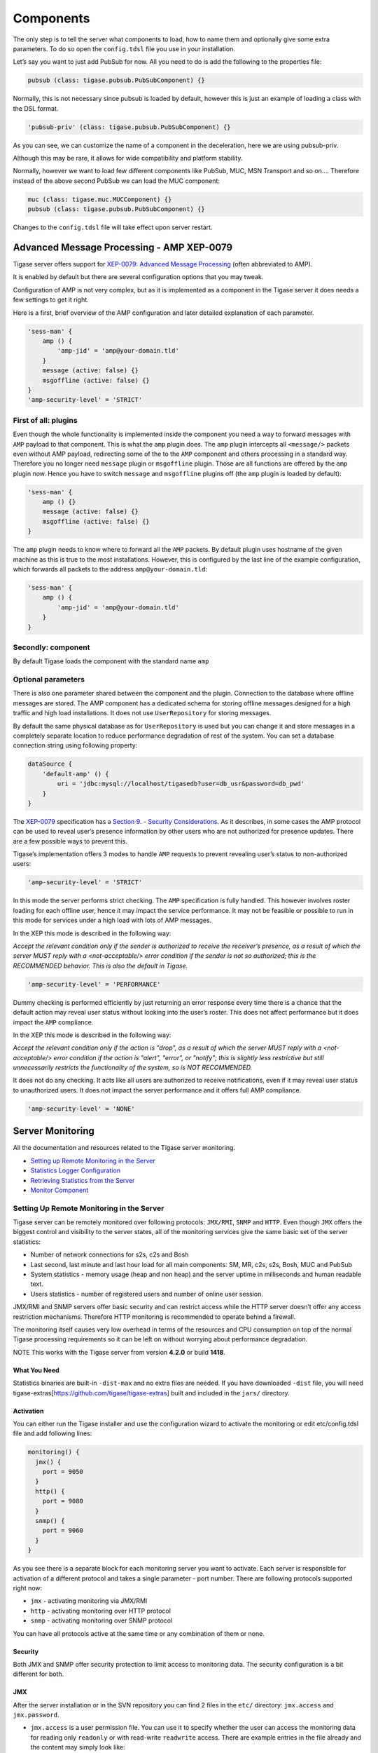Components
================

The only step is to tell the server what components to load, how to name them and optionally give some extra parameters. To do so open the ``config.tdsl`` file you use in your installation.

Let’s say you want to just add PubSub for now. All you need to do is add the following to the properties file:

.. code:: dsl

   pubsub (class: tigase.pubsub.PubSubComponent) {}

Normally, this is not necessary since pubsub is loaded by default, however this is just an example of loading a class with the DSL format.

.. code:: dsl

   'pubsub-priv' (class: tigase.pubsub.PubSubComponent) {}

As you can see, we can customize the name of a component in the deceleration, here we are using pubsub-priv.

Although this may be rare, it allows for wide compatibility and platform stability.

Normally, however we want to load few different components like PubSub, MUC, MSN Transport and so on…​. Therefore instead of the above second PubSub we can load the MUC component:

.. code:: dsl

   muc (class: tigase.muc.MUCComponent) {}
   pubsub (class: tigase.pubsub.PubSubComponent) {}

Changes to the ``config.tdsl`` file will take effect upon server restart.

Advanced Message Processing - AMP XEP-0079
----------------------------------------------

Tigase server offers support for `XEP-0079: Advanced Message Processing <http://xmpp.org/extensions/xep-0079.html>`__ (often abbreviated to AMP).

It is enabled by default but there are several configuration options that you may tweak.

Configuration of AMP is not very complex, but as it is implemented as a component in the Tigase server it does needs a few settings to get it right.

Here is a first, brief overview of the AMP configuration and later detailed explanation of each parameter.

.. code:: dsl

   'sess-man' {
       amp () {
           'amp-jid' = 'amp@your-domain.tld'
       }
       message (active: false) {}
       msgoffline (active: false) {}
   }
   'amp-security-level' = 'STRICT'

First of all: plugins
^^^^^^^^^^^^^^^^^^^^^^^^^^

Even though the whole functionality is implemented inside the component you need a way to forward messages with ``AMP`` payload to that component. This is what the ``amp`` plugin does. The ``amp`` plugin intercepts all ``<message/>`` packets even without AMP payload, redirecting some of the to the ``AMP`` component and others processing in a standard way. Therefore you no longer need ``message`` plugin or ``msgoffline`` plugin. Those are all functions are offered by the ``amp`` plugin now. Hence you have to switch ``message`` and ``msgoffline`` plugins off (the ``amp`` plugin is loaded by default):

.. code:: dsl

   'sess-man' {
       amp () {}
       message (active: false) {}
       msgoffline (active: false) {}
   }

The ``amp`` plugin needs to know where to forward all the ``AMP`` packets. By default plugin uses hostname of the given machine as this is true to the most installations. However, this is configured by the last line of the example configuration, which forwards all packets to the address ``amp@your-domain.tld``:

.. code:: dsl

   'sess-man' {
       amp () {
           'amp-jid' = 'amp@your-domain.tld'
       }
   }

Secondly: component
^^^^^^^^^^^^^^^^^^^^^^^^^^

By default Tigase loads the component with the standard name ``amp``

Optional parameters
^^^^^^^^^^^^^^^^^^^^^^^^^^

There is also one parameter shared between the component and the plugin. Connection to the database where offline messages are stored. The AMP component has a dedicated schema for storing offline messages designed for a high traffic and high load installations. It does not use ``UserRepository`` for storing messages.

By default the same physical database as for ``UserRepository`` is used but you can change it and store messages in a completely separate location to reduce performance degradation of rest of the system. You can set a database connection string using following property:

.. code:: dsl

   dataSource {
       'default-amp' () {
           uri = 'jdbc:mysql://localhost/tigasedb?user=db_usr&password=db_pwd'
       }
   }

The `XEP-0079 <http://xmpp.org/extensions/xep-0079.html>`__ specification has a `Section 9. - Security Considerations <http://xmpp.org/extensions/xep-0079.html#security>`__. As it describes, in some cases the AMP protocol can be used to reveal user’s presence information by other users who are not authorized for presence updates. There are a few possible ways to prevent this.

Tigase’s implementation offers 3 modes to handle ``AMP`` requests to prevent revealing user’s status to non-authorized users:

.. code:: dsl

   'amp-security-level' = 'STRICT'

In this mode the server performs strict checking. The ``AMP`` specification is fully handled. This however involves roster loading for each offline user, hence it may impact the service performance. It may not be feasible or possible to run in this mode for services under a high load with lots of AMP messages.

In the XEP this mode is described in the following way:

*Accept the relevant condition only if the sender is authorized to receive the receiver’s presence, as a result of which the server MUST reply with a <not-acceptable/> error condition if the sender is not so authorized; this is the RECOMMENDED behavior. This is also the default in Tigase.*

.. code:: dsl

   'amp-security-level' = 'PERFORMANCE'

Dummy checking is performed efficiently by just returning an error response every time there is a chance that the default action may reveal user status without looking into the user’s roster. This does not affect performance but it does impact the ``AMP`` compliance.

In the XEP this mode is described in the following way:

*Accept the relevant condition only if the action is "drop", as a result of which the server MUST reply with a <not-acceptable/> error condition if the action is "alert", "error", or "notify"; this is slightly less restrictive but still unnecessarily restricts the functionality of the system, so is NOT RECOMMENDED.*

It does not do any checking. It acts like all users are authorized to receive notifications, even if it may reveal user status to unauthorized users. It does not impact the server performance and it offers full AMP compliance.

.. code:: dsl

   'amp-security-level' = 'NONE'

Server Monitoring
-----------------------

All the documentation and resources related to the Tigase server monitoring.

-  `Setting up Remote Monitoring in the Server <#Setting-Up-Remote-Monitoring-in-the-Server>`__

-  `Statistics Logger Configuration <#Configuration-of-statistics-loggers>`__

-  `Retrieving Statistics from the Server <#Retrieving-statistics-from-the-server>`__

-  `Monitor Component <#Monitor-Component>`__

Setting Up Remote Monitoring in the Server
^^^^^^^^^^^^^^^^^^^^^^^^^^^^^^^^^^^^^^^^^^^^^^^

Tigase server can be remotely monitored over following protocols: ``JMX/RMI``, ``SNMP`` and ``HTTP``. Even though ``JMX`` offers the biggest control and visibility to the server states, all of the monitoring services give the same basic set of the server statistics:

-  Number of network connections for s2s, c2s and Bosh

-  Last second, last minute and last hour load for all main components: SM, MR, c2s, s2s, Bosh, MUC and PubSub

-  System statistics - memory usage (heap and non heap) and the server uptime in milliseconds and human readable text.

-  Users statistics - number of registered users and number of online user session.

JMX/RMI and SNMP servers offer basic security and can restrict access while the HTTP server doesn’t offer any access restriction mechanisms. Therefore HTTP monitoring is recommended to operate behind a firewall.

The monitoring itself causes very low overhead in terms of the resources and CPU consumption on top of the normal Tigase processing requirements so it can be left on without worrying about performance degradation.

NOTE This works with the Tigase server from version **4.2.0** or build **1418**.

What You Need
~~~~~~~~~~~~~~

Statistics binaries are built-in ``-dist-max`` and no extra files are needed. If you have downloaded ``-dist`` file, you will need tigase-extras[https://github.com/tigase/tigase-extras] built and included in the ``jars/`` directory.

Activation
~~~~~~~~~~~~~~

You can either run the Tigase installer and use the configuration wizard to activate the monitoring or edit etc/config.tdsl file and add following lines:

.. code:: dsl

   monitoring() {
     jmx() {
       port = 9050
     }
     http() {
       port = 9080
     }
     snmp() {
       port = 9060
     }
   }

As you see there is a separate block for each monitoring server you want to activate. Each server is responsible for activation of a different protocol and takes a single parameter - port number. There are following protocols supported right now:

-  ``jmx`` - activating monitoring via JMX/RMI

-  ``http`` - activating monitoring over HTTP protocol

-  ``snmp`` - activating monitoring over SNMP protocol

You can have all protocols active at the same time or any combination of them or none.

Security
~~~~~~~~~~~~~~

Both JMX and SNMP offer security protection to limit access to monitoring data. The security configuration is a bit different for both.

JMX
~~~~~~~~~~~~~~

After the server installation or in the SVN repository you can find 2 files in the ``etc/`` directory: ``jmx.access`` and ``jmx.password``.

-  ``jmx.access`` is a user permission file. You can use it to specify whether the user can access the monitoring data for reading only ``readonly`` or with read-write ``readwrite`` access. There are example entries in the file already and the content may simply look like:

   .. code:: bash

      monitor readonly
      admin readwrite

-  ``jmx.password`` is a user password file. You can set user passwords here and the format again is very simple and the same as for jmx.access. There are example entries already provided for you convenience. Content of the file may look like the example below:

   .. code:: bash

      admin admin_pass
      monitor monitor_pass

Using above to files you can control who and how can access the JMX monitoring services.

SNMP

Access to SNMP monitoring is controlled using ACL (access control lists) which can be configured in the file ``snmp.acl`` located in ``etc/`` directory. It contains lots of detailed instructions how to setup ACL and restrict access per user, host and what kind access is allowed. The simplest possible configuration may look like this:

.. code:: bash

   acl = {
     {
       communities = public, private
       access = read-only
       managers = public.host.com, private.host.com
     }
     {
       communities = admin
       access = read-write
       managers = localhost, admin.host.com
     }
   }

You might also need Tigase MIB definition: `TIGASE-MANAGEMENT-MIB.mib <https://github.com/tigase/tigase-server/blob/master/src/main/resources/mib/JVM-MANAGEMENT-MIB.mib>`__ for the server specific statistics. The MIB contains definition for all the server statistics exposed via SNMP.

HTTP

Access the server at example.com:9080 and you will be presented with an Agent View.

Retrieving statistics from the server
^^^^^^^^^^^^^^^^^^^^^^^^^^^^^^^^^^^^^^^^^^^

By default we can retrieve server statistics using XMPP, no additional setup is necessary.

Retrieving statistics using XMPP
~~~~~~~~~~~~~~~~~~~~~~~~~~~~~~~~~~~~~

Accessing statistics over XMPP protocol requires any XMPP client capable of executing `XEP-0050: Ad-Hoc Commands <http://xmpp.org/extensions/xep-0050.html>`__. It’s essential to remember, that only administrator (a user whose JID is configured as administrative) can access the statistics.

Psi XMPP Client
~~~~~~~~~~~~~~~~~~~~~~~~~~~~~~~~~~~~~

For the purpose of this guide `Psi <http://psi-im.org/>`__ client will be used. After successfully configuring and connecting to account with administrative privileges we need to access *Service Discovery*, either from application menu or from context menu of the particular account account:

|roster-discovery|

In the *Service Discovery* window we need to find *Server Statistics* component:

|discovery-stats|

We can either access statistics for all components or select particular component after expanding the tree. To execute ad-hoc command simply double click on the particular node which will open window with statistics:

|server-stats|

In this window, in addition to see the statistics, we can adjust *Stats level* by selecting desired level from the list and confirm by clicking *Finish*.

Retrieving statistics using JMX
~~~~~~~~~~~~~~~~~~~~~~~~~~~~~~~~~~~~~

In order to access statistics over JMX we need to enable support for it in Tigase - `Monitoring Activation <#monitoring_activation>`__. Afterwards we can use a number of tools to get to the statistics, for example the following:

JConsole
~~~~~~~~~~~~~~~~~~~~~~~~~~~~~~~~~~~~~

After opening JConsole we either select local process or provide details of the remote process, including IP, port and credentials from **etc/jmx.**\ \* files:

|jconsole|

Afterwards we navigate to the MBeans tab from where we can access the ``tigase.stats`` MBean. It offers similar options to XMPP - either accessing statistics for all components or only for particular component as well as adjusting level for which we want to obtain statistics:

|jconsole-1|


StatsDumper.groovy
~~~~~~~~~~~~~~~~~~~~~~~~~~~~~~~~~~~~~

In order to collect statistics over period of time following groovy script can be used: `StatsDumper.groovy <files/StatsDumper.groovy>`__. It’s a Simple JMX client that connects to Tigase and periodically saves all statistics to files.

It takes following parameters:

.. code:: bash

   $ groovy StatsDumper.groovy [hostname] [username] [password] [dir] [port] [delay(ms)] [interval(ms)] [loadhistory(bool)]

-  ``hostname`` - address of the instance

-  ``username`` - JMX username

-  ``password`` - JMX username

-  ``dir`` - directory to which save the files with statistics

-  ``port`` - port on which to make the connection

-  ``delay``\ (ms) - initial delay in milliseconds after which statistics should be saved

-  ``interval``\ (ms) - interval between each retrieval/saving of statistics

-  ``loadhistory``\ (bool) - indicates whether or not load statistics history from server (if such is enabled in Tigase)

.. |roster-discovery| image:: ../../asciidoc/admin/images/admin/monitoring_xmpp_1.png
.. |discovery-stats| image:: ../../asciidoc/admin/images/admin/monitoring_xmpp_2.png
.. |server-stats| image:: ../../asciidoc/admin/images/admin/monitoring_xmpp_3.png
.. |jconsole| image:: ../../asciidoc/admin/images/admin/monitoring_jmx_jconsole_1.png
.. |jconsole-1| image:: ../../asciidoc/admin/images/admin/monitoring_jmx_jconsole_2.png

Monitor Component
^^^^^^^^^^^^^^^^^^^^^

Tigase includes an **Monitor Component** to help with monitoring has been implemented. This allows you to set thresholds for certain predefined tasks and you or other JIDs can be sent a message when those thresholds are passed. You can even configure a mailer extension to have an E-mail sent to system administrators to let them know an event has occurred! Lets begin with setup and requirements.

Monitor Component is based on eventbus which in turn is based on a limited `PubSub <http://www.xmpp.org/extensions/xep-0060.html>`__ specification. Events are delivered to subscribers as a normal PubSub notification.

Each component or client may subscribe for specific types of events. Only components on cluster nodes are allowed to publish events.

Setup
~~~~~~~~~~~~~~~~~~~~~~~~~~~~~~~~~~~~~

Monitor Component is enabled by default on v7.1.0 b4001 and later, so no setup needed!

How it Works
~~~~~~~~~~~~~~~~~~~~~~~~~~~~~~~~~~~~~

Events in Eventbus are identified by two elements: name of event and its namespace:

.. code:: xml

   <EventName xmlns="tigase:demo">
     <sample_value>1</sample_value>
   </EventName>

Where event name is ``EventName`` and namespace is ``tigase:demo``.

Listeners may subscribe for a specific event or for all events with specific a namespace. Because in pubsub, only one node name exists, so we have to add a way to convert the event name and namespace to a node name:

::

   nodename = eventname + "|" + namespace

So for example, to subscribe to ``<EventName xmlns="tigase:demo">``, node must be: ``EventName|tigase:demo``. If you wish to subscribe to all events with a specific namespace, use an asterisk (``*``) instead of the event name: ``*|tigase:demo``.

   **Note**

   If client is subscribed to ``*|tigase:demo node``, then events will not be sent from node ``*|tigase:demo``, but from the **real** node (in this case: ``EventName|tigase:demo``).

Available Tasks
~~~~~~~~~~~~~~~~~~~~~~~~~~~~~~~~~~~~~

Monitor Component has several pre-defined tasks that can be monitored and set to trigger. What follows is the list of tasks with the options attributed to each task.

-  | **disk-task** - Used to check disk usage.
   | Available Options

   1. ``enabled`` - Enable or disable task, Boolean value.

   2. ``period`` - Period of running check, Integer value.

   3. ``threshold`` - Percentage of used space on disk, Float value.

-  | **cpu-temp-task** - Used to check CPU temperature.
   | Available Options

   1. ``enabled`` - Enable or disable task, Boolean value.

   2. ``period`` - Period of running check, Integer value.

   3. ``cpuTempThreshold`` - Temperature threshold of CPU in °C.

-  | **load-checker-task** - Used to check system load.
   | Available Options

   1. ``enabled`` - Enable or disable task, Boolean value.

   2. ``period`` - Period of running check, Integer value.

   3. ``averageLoadThreshold`` - Average percent load threshold, Long value.

-  | **memory-checker-task** - Used to check memory usage.
   | Available Options

   1. ``enabled`` - Enable or disable task, Boolean value.

   2. ``period`` - Period of running check, Integer value.

   3. ``maxHeapMemUsagePercentThreshold`` - Alarm when percent of used Heap memory is larger than, Integer value.

   4. ``maxNonHeapMemUsagePercentThreshold`` - Alarm when percent of used Non Heap memory is larger than, Integer value.

-  | **logger-task** - Used to transmit log entries depending on level entered.

   1. ``enabled`` - Enable or disable task, Boolean value.

   2. ``levelThreshold`` - Minimal log level that will be the threshold. Possible values are SEVERE, WARNING, INFO, CONFIG, FINE, FINER, FINEST, and ALL.

-  | **connections-task** - Used to check users disconnections.
   | **NOTE: The event will be generated only if both thresholds (amount and percentage) will be fulfilled.**

   1. ``enabled`` - Enable or disable task, Boolean value.

   2. ``period`` - Period of running check in ms, Integer value.

   3. ``thresholdMinimal`` - Minimal amount of disconnected users required to generate alarm.

   4. ``threshold`` - Minimal percent of disconnected users required to generate alarm.

Configuration
~~~~~~~~~~~~~~~~~~~~~~~~~~~~~~~~~~~~~

Configuration of the monitor can be done one of two ways; either by lines in ``config.tdsl`` file, or by sending XMPP stanzas to the server. You may also send XMPP stanzas VIA HTTP REST. XMPP stanza configurations will override ones in config.tdsl, but they will only last until the server restarts.

config.tdsl

Tasks can be configured in the ``config.tdsl`` file. See `available tasks <#availableTasks>`__ for the tasks that can be setup.

To enable a specific monitor task, use the following line:

.. code:: dsl

   monitor {
       '$TASKNAME' {
           setting = value
       }
   }

Where monitor is the component name for ``MonitorComponent``, and ``$TASKNAME`` is one of the `available task names <#availableTasks>`__.

This format will be the same for other settings for tasks, and it’s best to group settings under one heading. For example:

.. code:: dsl

   monitor {
       'connections-task' {
           enabled = true
           period = 1000
       }
   }

sets the check period to 1000 milliseconds and enables ``connections-task``.

.. Note::

   Once triggers have been activated, they will become dormant. Think of these as one-shot settings.


Subscription Limitations

To define list of JIDs allowed to subscribe for events:

.. code:: dsl

   eventbus {
       affiliations {
           allowedSubscribers = 'francisco@denmark.lit,bernardo@denmark.lit'
       }
   }

If this is not specified, all users can subscribe.

Configuration via XMPP

We can also configure the eventbus monitor component using XMPP stanzas. This allows us to set and change configurations during server runtime. This is done using a series of ``iq`` stanzas send to the monitor component.

We can query each component for its current settings using the following stanza.

.. code:: xml

   <iq type="set" to="monitor@$DOMAIN/disk-task" id="aad0a">
       <command xmlns="http://jabber.org/protocol/commands" node="x-config"/>
   </iq>

The server will return the component current settings which will make things easier if you wish to edit them. In this case, the server has returned the following to us

.. code:: xml

   <iq from="monitor@$DOMAIN/disk-task" type="result" id="aad0a" to="alice@coffeebean.local/Psi+">
       <command xmlns="http://jabber.org/protocol/commands" status="executing" node="x-config"
                sessionid="0dad3436-a029-4082-b0e0-04d838c6c0da">
           <x xmlns="jabber:x:data" type="">
               <title>Task Configuration</title>
               <instructions/>
               <field type="boolean" label="Enabled" var="x-task#enabled">
                   <value>0</value>
               </field>
               <field type="text-single" label="Period [ms]" var="x-task#period">
                   <value>60000</value>
               </field>
               <field type="text-single" label="Disk usage ratio threshold" var="threshold">
                   <value>0.8</value>
               </field>
           </x>
       </command>
   </iq>

This tells us that the disk-task setting is not active, has a period of 60000ms, and will trigger when disk usage is over 80%.

To send new settings to the monitor component, we can send a similar stanza back to the monitor component.

.. code:: xml

   <iq type="set" to="monitor@$DOMAIN/disk-task" id="aad1a">
       <command xmlns="http://jabber.org/protocol/commands" node="x-config"
                sessionid="0dad3436-a029-4082-b0e0-04d838c6c0da">
           <x xmlns="jabber:x:data" type="submit">
               <field type="boolean" var="x-task#enabled">
                   <value>0</value>
               </field>
               <field type="text-single" var="x-task#period">
                   <value>60000</value>
               </field>
               <field type="text-single" var="threshold">
                   <value>0.8</value>
               </field>
           </x>
       </command>
   </iq>

To which a successful update will give you an XMPP success stanza to let you know everything is set correctly.

Alternatively, you can update specific settings by editing a single field without adding anything else. For example, if we just wanted to turn the disk-task on we could send the following stanza:

.. code:: xml

   <iq type="set" to="monitor@$HOSTNAME/disk-task" id="ab53a">
       <command xmlns="http://jabber.org/protocol/commands" node="x-config">
           <x xmlns="jabber:x:data" type="submit">
               <field type="boolean" var="x-task#enabled">
                   <value>1</value>
               </field>
           </x>
       </command>
   </iq>

To set any other values, do not forget that certain parts may need to be changed, specifically the ``<field type="boolean" var=x-task#enabled">`` fields:

-  | Your field type will be defined by the type of variable specified in the `Available Tasks <#availableTasks>`__ section.

-  ``var=x task#`` will be followed by the property value taken directly from the `Available Tasks <#availableTasks>`__ section.

Getting the Message
''''''''''''''''''''

Without a place to send messages to, monitor will just trigger and shut down. There are two different methods that monitor can deliver alarm messages and relevant data; XMPP messages and using the mailer extension.

XMPP notification

| In order to retrieve notifications, a subscription to the ``eventbus@<VHost>`` user must be made. Keep in mind that subscriptions are not persistent across server restarts, or triggers.
| The monitor schema is very similar to most XMPP subscription requests but with a few tweaks to differentiate it if you wanted to subscribe to a certain task or all of them. Each task is considered a node, and each node has the following pattern: ``eventName|eventXMLNS``. Since each monitoring task has the ``tigase:monitor:event`` event XMLNS, we just need to pick the event name from the list of tasks. So like the above example, our event node for the disk task will be ``disk-task|tigase:monitor:event``. Applied to an XMPP stanza, it will look something like this:

.. code:: xml

   <iq type='set'
       to='eventbus@<VHost>'
       id='sub1'>
     <pubsub xmlns='http://jabber.org/protocol/pubsub'>
       <subscribe node='disk-taskEvent|tigase:monitor:event' jid='$USER_JID'/>
     </pubsub>
   </iq>

Don’t forget to replace ``$USER_JID`` with the bare JID of the user you want to receive those messages. You can even have them sent to a MUC or any component with a JID.

Available events are as follows:

-  DiskUsageMonitorEvent for ``disk-task``

-  LoggerMonitorEvent for ``logger-task``

-  HeapMemoryMonitorEvent for ``memory-checker-task``

-  LoadAverageMonitorEvent for ``load-checker-task``

-  CPUTempMonitorEvent for ``cpu-temp-task``

-  UsersDisconnected for ``connections-task``

Alternatively, you can also subscribe to all events within the eventbus by using a wildcard \* in place of the event XMLNS like this example:

.. code:: xml

   <iq type='set'
       to='eventbus@<VHost>'
       id='sub1'>
     <pubsub xmlns='http://jabber.org/protocol/pubsub'>
       <subscribe node='*|tigase:monitor:event' jid='$USER_JID'/>
     </pubsub>
   </iq>

Sample notification from Monitor

.. code:: xml

   <message from='eventbus.shakespeare.lit' to='francisco@denmark.lit' id='foo'>
     <event xmlns='http://jabber.org/protocol/pubsub#event'>
       <items node='EventName|tigase:demo'>
         <item>
           <EventName xmlns="tigase:demo" eventSource="samplecomponent.shakespeare.lit'" eventTimestamp="1444216850">
             <sample_value>1</sample_value>
           </EventName>
         </item>
       </items>
     </event>
   </message>

Mailer Extension
'''''''''''''''''

*Tigase Server Monitor Mailer Extension* (TSMME) can send messages from the monitor component to a specified E-mail address so system administrators who are not logged into the XMPP server.

For v7.1.0 versions and later, TSMME is already included in your distribution package and no extra installation is needed.

Configuration

Tigase Mailer Extension may be configured via the ``config.tdsl`` file in the following manner:

.. code:: dsl

   monitor {
       'mailer-from-address' = 'sender@<VHost>'
       'mailer-smtp-host' = 'mail.tigase.org'
       'mailer-smtp-password' = '********'
       'mailer-smtp-port' = '587'
       'mailer-smtp-username' = 'sender'
       'mailer-to-addresses' = 'receiver@<VHost>,admin@<VHost>'
   }

Here is an explanation of those variables.

-  ``mailer-smtp-host`` - SMTP Server hostname.

-  ``mailer-smtp-port`` - SMTP Server port.

-  ``mailer-smtp-usernam`` - name of sender account.

-  ``mailer-smtp-password`` - password of sender account.

-  ``mailer-from-address`` - sender email address. It will be set in field from in email.

-  ``mailer-to-addresses`` - comma separated notification receivers email addresses.

It is recommended to create a specific e-mail address in your mail server for this purpose only, as the account settings are stored in plaintext without encryption.

Configuration of statistics loggers
^^^^^^^^^^^^^^^^^^^^^^^^^^^^^^^^^^^^^^^^^

It is possible to enable and configure automatic storage of statistics information. To do that you need to configure any of following statistics loggers as a ``StatisticsCollector`` component sub-beans:

``tigase.stats.CounterDataArchivizer``
   every execution put current basic server metrics (CPU usage, memory usage, number of user connections, uptime) into database (overwrites previous entry).

``tigase.stats.CounterDataLogger``
   every execution insert new row with new set of number of server statistics (CPU usage, memory usage, number of user connections per connector, number of processed packets of different types, uptime, etc) into the database.

``tigase.stats.CounterDataFileLogger``
   every execution store all server statistics into separate file.

As an example to configure ``tigase.stats.CounterDataFileLogger`` to archive statistics data with level ``FINE`` every 60 seconds to file prefixed with ``stat`` and located in ``logs/server_statistics`` following entry is needed:

.. code:: dsl

   stats() {
       'stats-file-logger' (class: tigase.stats.CounterDataFileLogger) {
           'stats-directory' = 'logs/server_statistics'
           'stats-filename' = 'stat'
           'stats-unixtime' = false
           'stats-datetime' = true
           'stats-datetime-format' = 'HH:mm:ss'
           'stats-level' = 'FINEST'
       }
   }

Server to Server Protocol Settings
------------------------------------

Tigase server-to-server communication component facilitates communication with other XMPP servers (federation) and allows you to tweak it’s configuration to get a better performance in your installation.

S2S (or server to server) protocol is enabled by default with optimal settings chosen. There are however, a set of configuration parameters you can adjust the server behavior to achieve optimal performance on your installation.

This documents describes following elements of the Tigase server configuration:

1. Number of concurrent connections to external servers

2. The connection throughput parameters

3. Maximum waiting time for packets addressed to external servers and the connection inactivity time

4. Custom plugins selecting connection to the remote server

Number of Concurrent Connections
^^^^^^^^^^^^^^^^^^^^^^^^^^^^^^^^^^^^^^

Normally only one connection to the remote server is required to send XMPP stanza to that server. In some cases however, under a high load, you can get much better throughput and performance if you open multiple connections to the remote server.

This is especially true when the remote server works in a cluster mode. Ideally you want to open a connection to each of the cluster nodes on the remote server. This way you can spread the traffic evenly among cluster nodes and improve the performance for s2s connections.

Tigase server offers 2 different parameters to tweak the number of concurrent, s2s connections:

-  ``max-out-total-conns`` - this property specifies the maximum outgoing connections the Tigase server opens to any remote XMPP server. This is a **per domain** limit, which means that this limit applies to each of the remote domains Tigase connects to. If it is set to ``4`` then Tigase opens a maximum of 4 connections to ``jabber.org`` plus maximum 4 connections to ``muc.jabber.org`` even if this is the same physical server behind the same IP address.

   To adjust the limit you have to add following to the ``config.tdsl`` file:

   .. code:: dsl

      s2s {
          'max-out-total-conns' = 2
      }

-  ``max-out-per-ip-conns`` - this property specifies the maximum outgoing connections Tigase server opens to any remote XMPP server to its single IP address. This too, is **per domain** limit, which means that this limit applies to each of the remote domains Tigase connects to. If it is set to ``1``, and the above limit is set to ``4``, and the remote server is visible behind 1 IP address, then Tigase opens a maximum of 1 connection to ``jabber.org`` plus a maximum of 1 connection to ``muc.jabber.org`` and other subdomains.

   To adjust the limit you have to add following line to the ``config.tdsl`` file:

   .. code:: dsl

      s2s {
          'max-out-per-ip-conns' = 2
      }


Connection Throughput
^^^^^^^^^^^^^^^^^^^^^^^^^^^^

Of course everybody wants his server to run with maximum throughput. This comes with a cost on resources, usually increased memory usage. This is especially important if you have large number of s2s connections on your installations. High throughput means lots of memory for network buffers for every single s2s connection. You may soon run out of all available memory.

There is one configuration property which allows you to adjust the network buffers for s2s connections to lower your memory usage or increase data throughput for s2s communication.

More details about are available in the `net-buff-high-throughput <#netBuffHighThroughput>`__ or `net-buff-Standard <#netBuffStandard>`__ property descriptions.

Maximum Packet Waiting Time and Connection Inactivity Time
^^^^^^^^^^^^^^^^^^^^^^^^^^^^^^^^^^^^^^^^^^^^^^^^^^^^^^^^^^^^^^^^^^^^^^^^^^^^^^^^^^^^

There are 2 timeouts you can set for the component controlling s2s communication.

-  ``max-packet-waiting-time`` - this sets the maximum time for the packets waiting for sending to some remote server. Sometimes, due to networking problems or DNS problems it might be impossible to send message to remote server right away. Establishing a new connection may take time or there might be communication problems between servers or perhaps the remote server is restarted. Tigase will try a few times to connect to the remote server before giving up. This parameter specifies how long the packet is waiting for sending before it is returned to the sender with an error. The timeout is specified in seconds:

   .. code:: dsl

      s2s {
          'max-packet-waiting-time' = 420L
      }

-  ``max-inactivity-time`` - this parameters specifies the maximum s2s connection inactivity time before it is closed. If a connection is not in use for a long time, it doesn’t make sense to keep it open and tie resources up. Tigase closes s2s connection after specified period of time and reconnects when it is necessary. The timeout is specified in seconds:

   .. code:: dsl

      s2s {
          'max-inactivity-time' = 900L
      }

Custom Plugin: Selecting s2s Connection
^^^^^^^^^^^^^^^^^^^^^^^^^^^^^^^^^^^^^^^^^^^^^^^^^^^^^^^^

Sometimes for very large installations you may want to set larger number of s2s connections to remote servers, especially if they work in cluster of several nodes. In such a case you can also have a control over XMPP packets distribution among s2s connections to a single remote server.

This piece of code is pluggable and you can write your own connection selector. It is enough to implement ``S2SConnectionSelector`` interface and set your class name in the configuration using following parameter in ``config.tdsl`` file:

.. code:: dsl

   s2s {
       's2s-conn-selector' = 'YourSelectorImplementation'
   }

The default selector picks connections randomly.

skip-tls-hostnames
^^^^^^^^^^^^^^^^^^^^^^^^^^^^

The ``s2s-skip-tls-hostnames`` property disables TLS handshaking for s2s connections to selected remote domains. Unfortunately some servers (certain versions of Openfire - [`1 <http://community.igniterealtime.org/thread/36206>`__] or [`2 <http://community.igniterealtime.org/thread/30578>`__]) have problems with TLS handshaking over s2s which prevents establishing a usable connection. This completely blocks any communication to these servers. As a workaround you can disable TLS for these domains to get communication back. Enabling this can be done on any vhost, but must be configured under the s2s component.

.. code:: dsl

   s2s {
       'skip-tls-hostnames' = [ 'domain1', 'domain2' ]
   }

ejabberd-bug-workaround
^^^^^^^^^^^^^^^^^^^^^^^^^^^^

This property activates a workaround for a bug in EJabberd in it’s s2s implementation. EJabberd does not send dialback in stream features after TLS handshaking even if the dialback is expected/needed. This results in unusable connection as EJabberd does not accept any packets on this connection either. The workaround is enabled by default right now until the EJabberd version without the bug is popular enough. A disadvantage of the workaround is that dialback is always performed even if the SSL certificate is fully trusted and in theory this dialback could be avoided. By default, this is not enabled.

.. code:: dsl

   s2s {
       dialback () {
           'ejabbered-bug-workaround' = true
           }
   }

This replaces the old ``--s2s-ejabberd-bug-workaround-active`` property.

Tigase Load Balancing
----------------------------

Tigase includes load balancing functionality allowing users to be redirected to the most suitable cluster node. Functionality relies on a see-other-host XMPP stream error message. The basic principle behind the mechanism is that user will get redirect if the host returned by the implementation differ from the host to which user currently tries to connect. It is required that the user JID to be known for the redirection to work correctly.

Available Implementations
^^^^^^^^^^^^^^^^^^^^^^^^^^^^^^

Tigase implementation is, as usual, extensible and allows for different, pluggable redirection strategies that implement the ``SeeOtherHostIfc`` interface.

Currently there are three strategies available:

-  ``SeeOtherHost`` - most basic implementation returning either single host configured in ``config.tdsl`` file or name of the current host;

-  ``SeeOtherHostHashed`` (default) - default implementation for cluster environment of SeeOtherHostIfc returning redirect host based on the hash value of the user’s JID; list of the available nodes from which a selection would be made is by default composed and reflects all connected nodes, alternatively hosts list can be configured in the config.tdsl;

-  ``SeeOtherHostDB`` - extended implementation of SeeOtherHost using redirect information from database in the form of pairs ``user_id`` and ``node_id`` to which given user should be redirected.

-  ``SeeOtherHostDualIP`` - matches internal Tigase cluster nodes against the lookup table to provide relevant redirection hostname/IP (by default internal Tigase tig_cluster_nodes table will be used)

Configuration Options
^^^^^^^^^^^^^^^^^^^^^^^^^^^^^^

The most basic configuration is related to the choice of actual redirection implementation by declaring class for each connector:

.. code:: dsl

   bosh {
       seeOtherHost (class: <value>) {}
   }
   c2s {
       seeOtherHost (class: <value>) {}
   }
   ws2s {
       seeOtherHost (class: <value>) {}
   }

Possible values are:

-  ``tigase.server.xmppclient.SeeOtherHost``

-  ``tigase.server.xmppclient.SeeOtherHostHashed``

-  ``tigase.server.xmppclient.SeeOtherHostDB``

-  ``tigase.server.xmppclient.SeeOtherHostDualIP``

-  ``none`` - disables redirection

All options are configured on a per-connection-manager basis, thus all options need to be prefixed with the corresponding connection manager ID, i.e. c2s, bosh or ws; we will use c2s in the examples:

.. code:: dsl

   c2s {
       'cm-see-other-host' {
           'default-host' = 'host1;host2;host3'
           'phases' = [ 'OPEN', 'LOGIN' ]
       }
   }

-  ``'default-host' = 'host1;host2;host3'`` - a semicolon separated list of hosts to be used for redirection.

-  ``'phases' = []`` - an array of phases in which redirection should be active, currently possible values are:

   -  ``OPEN`` which enables redirection during opening of the XMPP stream;

   -  ``LOGIN`` which enables redirection upon authenticating user session;

By default redirection is currently enabled only in the ``OPEN`` phase.

SeeOtherHostDB
~~~~~~~~~~~~~~~~~~~

For ``SeeOtherHostDB`` implementation there are additional options:

.. code:: dsl

   c2s {
       'cm-see-other-host' {
           'db-url' = 'jdbc:mysqk://localhost/username?,password?'
           'get-all-query-timeout' = '10'
       }
   }

-  ``db-url`` - a JDBC connection URI which should be used to query redirect information; if not configured the default ``dataSource`` will be used;

-  ``get-host-query`` - a SQL query which should return redirection hostname;

-  ``get-all-data-query`` - a SQL helper query which should return all redirection data from database;

-  ``get-all-query-timeout`` - allows to set timeout for executed queries.

SeeOtherHostDualIP
~~~~~~~~~~~~~~~~~~~

This mechanisms matches internal Tigase cluster nodes against the lookup table to provide matching and relevant redirection hostname/IP. By default internal Tigase ``tig_cluster_nodes`` table is used (and appropriate repository implementation will be used).

To enable this redirection mechanism following configuration / class should be used. Note that for global use, all connection managers must have the same class defined. You can define each connection manager individually.

.. code:: dsl

   bosh {
       seeOtherHost (class: tigase.server.xmppclient.SeeOtherHostDualIP) {}
   }
   c2s {
       seeOtherHost (class: tigase.server.xmppclient.SeeOtherHostDualIP) {}
   }
   ws2s {
       seeOtherHost (class: tigase.server.xmppclient.SeeOtherHostDualIP) {}
   }

It offers following configuration options:

-  ``data-source`` - configuration of the source of redirection information - by default internal Tigase ``tig_cluster_nodes`` table will be used (and appropriate repository implementation will be used); alternatively it’s possible to use ``eventbus`` source;

-  ``db-url`` - a JDBC connection URI which should be used to query redirect information; if not configured ``user-db-uri`` will be used;

-  ``get-all-data-query`` - a SQL helper query which should return all redirection data from database;

-  ``get-all-query-timeout`` - allows to set timeout for executed queries;

-  ``fallback-redirection-host`` - if there is no redirection information present (i.e. secondary hostname is not configured for the particular node) redirection won’t be generated; with this it’s possible to configure fallback redirection address.

All options are configured or on per-component basis:

.. code:: dsl

   <connector> {
       'cm-see-other-host' {
           'data-source' = '<class implementing tigase.server.xmppclient.SeeOtherHostDualIP.DualIPRepository>'
           'db-url' = 'jdbc:<database>://<uri>'
           'fallback-redirection-host' = '<hostname>'
           'get-all-data-query' = 'select * from tig_cluster_nodes'
           'get-all-query-timeout' = 10
       }
   }

EventBus as a source of information

It’s possible to utilize EventBus and internal Tigase events as a source of redirection data. In order to do that ``eventbus-repository-notifications`` needs to be enabled in ClusterConnectionManager:

.. code:: dsl

   'cl-comp' {
       'eventbus-repository-notifications' = true
   }


Auxiliary setup options
^^^^^^^^^^^^^^^^^^^^^^^^^^^^

Enforcing redirection
~~~~~~~~~~~~~~~~~~~~~~

It’s possible to enforce redirection of connections on the particular port of connection manager with ``force-redirect-to`` set to Integer with the following general setting option:

.. code:: dsl

   <connection_manager> {
       connections {
           <listening_port> {
               'force-redirect-to' = <destination_port>
           }
       }
   }

for example, enable additional port ``5322`` for ``c2s`` connection manager and enforce all connections to be redirected to port ``5222`` (it will utilize hostname retrieved from ``SeeOtherHost`` implementation and will be only used when such value is returned):

.. code:: dsl

   c2s {
       connections {
           ports = [ 5222, 5322 ]
           5322 {
               'force-redirect-to' = 5222
               socket = 'plain'
               type = 'accept'
           }
       }
   }


Configuring hostnames
~~~~~~~~~~~~~~~~~~~~~~~~~~~~~~~~~~~~~~

To fully utilize ``SeeOtherHostDualIP`` setup in automated fashion it’s now possible to provide both primary (*internal*) and secondary (*external*) hostname/IP (they need to be correct, ``InetAddress.getByName( property );`` will be used to verify correctness). It can be done via JVM properties ``tigase-primary-address`` and ``tigase-secondary-address``. You can also utilize different implementation of DNS resolver by providing class implementing ``tigase.util.DNSResolverIfc`` interface as value to ``resolver-class`` property. Those properties can be set via ``etc/tigase.conf`` (uncommenting following lines, or manually exposing in environment):

.. code:: bash

   DNS_RESOLVER=" -Dresolver-class=tigase.util.DNSResolverDefault "

   INTERNAL_IP=" -Dtigase-primary-address=hostname.local "
   EXTERNAL_IP=" -Dtigase-secondary-address=hostname "

or in the ``etc/config.tdsl`` (they will be converted to JVM properties):

.. code:: dsl

   'dns-resolver' {
       'tigase-resolver-class' = 'tigase.util.DNSResolverDefault'
       'tigase-primary-address' = 'hostname.local'
       'tigase-secondary-address' = 'hostname'
   }

External Component Configuration
-------------------------------------

Tigase can connect to external components, this guide will show you how this can be accomplished.

Configuration follows the same standards as all other components. It is also much more powerful as a single Tigase instance can control many TCP/IP ports and many external components on each port and even allows for multiple connections for the same component. It supports both XEP-0114 and XEP-0225 with protocol auto-detection mechanisms. Protocols are pluggable so more protocols can be supported or custom extensions to existing protocols can be added.

The implementation also supports a scripting API and new domains with passwords can be added at run-time using ad-hoc commands. New scripts can be loaded to even further control all connected external components.

Pages in this guide describe in details all the administration aspects of setting up and managing external components.

-  `External Component Configuration <#External-Component-Configuration>`__

-  `Tigase as an External Component <#Tigase-as-an-External-Component>`__

-  `Load Balancing External Components in Cluster Mode <#Load-Balancing-External-Components-in-Cluster-Mode>`__

External Component Configuration
^^^^^^^^^^^^^^^^^^^^^^^^^^^^^^^^^^^^^^

As for all Tigase components you can load and configure external components via the ``config.tdsl`` file described in details in the `DSL configuration <#dslConfig>`__ section. This document describes how to enable the component and set the initial configuration to accept or initiate connections for an external component.

First thing to do is to specify the component class and the component name which must be unique within the Tigase installation. The most commonly name used is ``ext`` and the class is ``tigase.server.ext.ComponentProtocol`` (class doesn’t have to be specified when using default name).

The following line in the ``config.tdsl`` will load the component during the server startup time:

.. code:: dsl

   ext (class: tigase.server.ext.ComponentProtocol) {}

While this would load the component, without any additional configurations provided, the component would be practically useless. It is necessary to configure the virtual host domains of the external component during run-time via ad-hoc commands to make use of this component.

You may additionally configure the ```bind-ext-hostnames`` <#bindExtHostnames>`__ property.

To configure external component connections using Admin UI you need to open Admin UI web page (if you are logged in the same computer on which Tigase XMPP Server is running by default it should be available at http://localhost:8080/admin/). Then you should click on ``Configuration`` on the left side of the Admin UI web page and then select ``Add new item`` on ``ext`` component or by execution corresponding ad-hoc command on ``ext`` component using ad-hoc capable XMPP client, ie. `Psi <http://psi-im.org>`__.

|adminui ext add item button|

You will be presented with a form which you should fill to configure external component connection details:

|adminui ext add item form|

-  *Domain name* - external component domain name (``muc.devel.tigase.org``)

-  *Domain password* - password for authentication of the external component connection (``muc-pass``)

-  *Connection type* - ``accept`` to make component wait for connection or ``connect`` force component to connect to the server (``connect``)

-  *Port number* - port on which component should wait for connection or on which it try to connect (``5270``)

-  *Remote host* - host to connect to (``devel.tigase.org``) *(may be left blank if component will only accept connections)*

-  *Protocol* - id of protocol used for establishing connection

   -  if connection type is ``connect``:

      -  ``XEP-0114: Jabber Component Protocol (accept)`` - for `XEP-0114: Jabber Component Protocol <https://xmpp.org/extensions/xep-0114.html>`__

      -  ``XEP-0225: Component Connections`` - for `XEP-0225: Component Connections <https://xmpp.org/extensions/xep-0225.html>`__

   -  if connection type is ``accept``:

      -  ``Autodetect`` - for automatic detection of protocol used by incoming connection *(recommended)*

      -  ``XEP-0114: Jabber Component Protocol (accept)`` - for `XEP-0114: Jabber Component Protocol <https://xmpp.org/extensions/xep-0114.html>`__

      -  ``XEP-0225: Component Connections`` - for `XEP-0225: Component Connections <https://xmpp.org/extensions/xep-0225.html>`__

Additional options may be left with defaults.

Later on if you would like to modify this values, you can do that using Admin UI by clicking on ``Configuration`` and ``Remove an item`` or ``Update item configuration`` at ``ext`` component or by execution corresponding ad-hoc commands on ``ext`` component using ad-hoc capable XMPP client, ie. `Psi <http://psi-im.org>`__.

.. |adminui ext add item button| image:: ../../asciidoc/admin/images/admin/adminui_ext_add_item_button.png
.. |adminui ext add item form| image:: ../../asciidoc/admin/images/admin/adminui_ext_add_item_form.png

Tigase as an External Component
^^^^^^^^^^^^^^^^^^^^^^^^^^^^^^^^^^^^^^

There are cases when you want to deploy one or more Tigase components separately from the main server, or perhaps you want to run some Tigase components connecting to a different XMPP server, or perhaps you work on a component and you do not want to restart the main server every time you make a change.

There is a way to run the Tigase server in *external component mode*. In fact you can run any of Tigase’s components as an external component and connect them to the main XMPP server either via `XEP-0114 <http://xmpp.org/extensions/xep-0114.html>`__ or `XEP-0225 <http://xmpp.org/extensions/xep-0225.html>`__ connection.

Let’s look at the examples…​

Usage with shared database (since version 8.0.0)
~~~~~~~~~~~~~~~~~~~~~~~~~~~~~~~~~~~~~~~~~~~~~~~~~~~~~~~

When you are using Tigase server 8.0.0 or newer in the "external component mode" while using shared default "user repository" and you have main server also running Tigase XMPP Server 8.0.0 or newer, then you can benefit from the remote management of the component connections from the main server. To use that, you need to enable external component and external component manager on the main server by adding following line to the config file:

.. code:: dsl

   'ext' () {}
   'ext-man' () {}

With that in place you can use Admin UI or ad-hoc commands available at ``ext-man`` component of the main server to configure connection details of the servers running in the ``component`` mode.

In Admin UI you click on ``Configuration`` section and select ``Add new item`` at the ``ext-man`` component, which will present you with a following form to fill in external component connectivity details:

|adminui extman add item form|


A Simple Case - MUC as an External Component

A few assumptions:

1. We want to run a MUC component for a domain: ``muc.devel.tigase.org`` and password ``muc-pass``

2. The main server works at an address: devel.tigase.org and for the same virtual domain

3. We want to connect to the server using `XEP-0114 <http://xmpp.org/extensions/xep-0114.html>`__ protocol and port ``5270``.

There is a special configuration type for this case which simplifies setting needed to run Tigase as an external component:

.. code:: dsl

   'config-type' = 'component'

Knowing that we can now create simple configuration file for Tigase XMPP Server:

.. code:: dsl

   admins = [ 'admin@devel.tigase.org' ]
   'config-type' = 'component'
   debug = [ 'server' ]
   'default-virtual-host' = [ 'devel.tigase.org' ]
   dataSource {
       default () {
           uri = 'master_server_default_database_url'
       }
   }
   userRepository {
       default () {}
   }
   authRepository {
       default () {}
   }
   muc (class: tigase.muc.MUCComponent) {}
   ext () {
   }

where ``master_server_default_database_url`` is the same URL as the one used on the main server for default data source.

With that in place we can use ad-hoc commands or Admin UI on the main server to configure Tigase XMPP Server to accept external component connections and to connect from the external component to the master server.

**Adding external component connection settings to the manager (ext-man) using Admin UI.**

|adminui extman add item form external muc|

You need to pass:

-  Domain name - external component domain name (``muc.devel.tigase.org``)

-  Domain password - password for authentication of the external component connection (``muc-pass``)

-  Connection type - ``accept`` to make component wait for connection or ``connect`` force component to connect to the server (``connect``)

-  Port number - port on which component should wait for connection or on which it try to connect (``5270``)

-  Remote host - host to connect to (``devel.tigase.org``)

-  Protocol - id of protocol used for establishing connection

   -  ``XEP-0114: Jabber Component Protocol (accept)`` - establish connection using `XEP-0114: Jabber Component Protocol <https://xmpp.org/extensions/xep-0114.html>`__

   -  ``XEP-0225: Component Connections`` - establish connection using `XEP-0225: Component Connections <https://xmpp.org/extensions/xep-0225.html>`__

Additional options may be left with defaults.

More Components

Suppose you want to run more than one component as an external components within one Tigase instance. Let’s add another - PubSub component to the configuration above and see how to set it up.

The most straightforward way is just to add another component to the server running in the component mode for the component domain

.. code:: dsl

   admins = [ 'admin@devel.tigase.org' ]
   'config-type' = 'component'
   debug = [ 'server' ]
   'default-virtual-host' = [ 'devel.tigase.org' ]
   dataSource {
       default () {
           uri = 'jdbc:derby:/tigasedb'
       }
   }
   userRepository {
       default () {}
   }
   authRepository {
       default () {}
   }
   muc (class: tigase.muc.MUCComponent) {}
   pubsub (class: tigase.pubsub.PubSubComponent) {}
   ext () {}

and then to add new connection domain to the main server external component settings and to the external component manager settings. You basically do the same thing as you did while adding only MUC component as the external component.

Please note however that we are opening two connections to the same server. This can waste resources and over-complicate the system. For example, what if we want to run even more components? Opening a separate connection for each component is a tad overkill.

In fact there is a way to reuse the same connection for all component domains running as an external component. The property ``bind-ext-hostnames`` contains a comma separated list of all hostnames (external domains) which should reuse the existing connection.

There is one catch however. Since you are reusing connections (hostname binding is defined in `XEP-0225 <http://xmpp.org/extensions/xep-0225.html>`__ only), you must use this protocol for the functionality.

Here is an example configuration with a single connection over the `XEP-0225 <http://xmpp.org/extensions/xep-0225.html>`__ protocol used by both external domains:

.. code:: dsl

   admins = [ 'admin@devel.tigase.org' ]
   'bind-ext-hostnames' = [ 'pubsub.devel.tigase.org' ]
   'config-type' = 'component'
   debug = [ 'server' ]
   'default-virtual-host' = [ 'devel.tigase.org' ]
   dataSource {
       default () {
           uri = 'jdbc:derby:/tigasedb'
       }
   }
   ext () {
   }
   userRepository {
       default () {}
   }
   authRepository {
       default () {}
   }
   muc (class: tigase.muc.MUCComponent) {}
   pubsub (class: tigase.pubsub.PubSubComponent) {}

With this configuration you do not need to configure entries in ``ext-man`` for PubSub component, only for MUC component but you need to user ``client`` as the value for protocol field.

Usage with a separate database
~~~~~~~~~~~~~~~~~~~~~~~~~~~~~~~~~~~~

A Simple Case - MUC as an External Component

A few assumptions:

1. We want to run a MUC component for a domain: ``muc.devel.tigase.org`` and password ``muc-pass``

2. The main server works at an address: devel.tigase.org and for the same virtual domain

3. We want to connect to the server using `XEP-0114 <http://xmpp.org/extensions/xep-0114.html>`__ protocol and port ``5270``.

There is a special configuration type for this case which simplifies setting needed to run Tigase as an external component:

.. code:: dsl

   'config-type' = 'component'

This generates a configuration for Tigase with only one component loaded by default - the component used for external component connection. If you use this configuration type, your ``config.tdsl`` file may look like this:

.. code:: dsl

   admins = [ 'admin@devel.tigase.org' ]
   'config-type' = 'component'
   debug = [ 'server' ]
   'default-virtual-host' = [ 'devel.tigase.org' ]
   dataSource {
       default () {
           uri = 'jdbc:derby:/tigasedb'
       }
   }
   userRepository {
       default () {}
   }
   authRepository {
       default () {}
   }
   muc (class: tigase.muc.MUCComponent) {}
   ext () {
   }

To make this new instance connect to the Tigase XMPP Server, you need to create one more file with external connection configuration at ``etc/externalComponentItems`` which will be loaded to the local database and then removed.

.. code:: text

   muc.devel.tigase.org:muc-pass:connect:5270:devel.tigase.org:accept

.. Warning::

    While loading configuration from ``etc/externalComponentItems`` file is supported, we recommend usage of shared database if possible. In future this method may be deprecated.


More Components

Suppose you want to run more than one component as an external components within one Tigase instance. Let’s add another - PubSub component to the configuration above and see how to set it up.

The most straightforward way is just to add another external component connection to the main server for the component domain using Admin UI or ad-hoc command on the main server.

Then we can use following configuration on the server running in the ``component`` mode:

.. code:: dsl

   admins = [ 'admin@devel.tigase.org' ]
   'config-type' = 'component'
   debug = [ 'server' ]
   'default-virtual-host' = [ 'devel.tigase.org' ]
   dataSource {
       default () {
           uri = 'jdbc:derby:/tigasedb'
       }
   }
   userRepository {
       default () {}
   }
   authRepository {
       default () {}
   }
   muc (class: tigase.muc.MUCComponent) {}
   pubsub (class: tigase.pubsub.PubSubComponent) {}
   ext () {
   }

and we need to create a file with configuration for external component connection which will be loaded to the internal database:

.. code:: text

   muc.devel.tigase.org:muc-pass:connect:5270:devel.tigase.org:accept
   pubsub.devel.tigase.org:pubsub-pass:connect:5270:devel.tigase.org:accept

Please note however that we are opening two connections to the same server. This can waste resources and over-complicate the system. For example, what if we want to run even more components? Opening a separate connection for each component is a tad overkill.

In fact there is a way to reuse the same connection for all component domains running as an external component. The property ``bind-ext-hostnames`` contains a comma separated list of all hostnames (external domains) which should reuse the existing connection.

There is one catch however. Since you are reusing connections (hostname binding is defined in `XEP-0225 <http://xmpp.org/extensions/xep-0225.html>`__ only), you must use this protocol for the functionality.

Here is an example configuration with a single connection over the `XEP-0225 <http://xmpp.org/extensions/xep-0225.html>`__ protocol used by both external domains:

.. code:: dsl

   admins = [ 'admin@devel.tigase.org' ]
   'bind-ext-hostnames' = [ 'pubsub.devel.tigase.org' ]
   'config-type' = 'component'
   debug = [ 'server' ]
   'default-virtual-host' = [ 'devel.tigase.org' ]
   dataSource {
       default () {
           uri = 'jdbc:derby:/tigasedb'
       }
   }
   ext () {
   }
   userRepository {
       default () {}
   }
   authRepository {
       default () {}
   }
   muc (class: tigase.muc.MUCComponent) {}
   pubsub (class: tigase.pubsub.PubSubComponent) {}

and example of the external connections configuration file:

.. code:: text

   muc.devel.tigase.org:muc-pass:connect:5270:devel.tigase.org:client

.. |adminui extman add item form| image:: ../../asciidoc/admin/images/admin/adminui_extman_add_item_form.png
.. |adminui extman add item form external muc| image:: ../../asciidoc/admin/images/admin/adminui_extman_add_item_form_external_muc.png

Load Balancing External Components in Cluster Mode
------------------------------------------------------

This document describes how to load balance any external components using Tigase XMPP Server and how to make Tigase’s components work as external components in a cluster mode.

*Please note, all configuration options described here apply to Tigase XMPP Server version 8.0.0 or later.*

These are actually 2 separate topics:

1. One is to distribute load over many instances of a single component to handle larger traffic, or perhaps for high availability.

2. The second is to make Tigase’s components work as an external component and make it work in a cluster mode, even if the component itself does not support cluster mode.

Here are step by step instructions and configuration examples teaching how to achieve both goals.

Load Balancing External Component
^^^^^^^^^^^^^^^^^^^^^^^^^^^^^^^^^^^^^^

The first, and most simple scenario is to connect multiple instances of an external component to a single Tigase XMPP Server to distribute load.

There are at least 2 reasons why this would be an optimal solution: one would be to spread load over more instances/machines and the second is to improve reliability in case one component fails the other one can take over the work.

So here is a simple picture showing the use case.

|ExternalCompClustering002|

We have a single machine running Tigase XMPP Server and 2 instances of the MUC component connecting to Tigase.

On the server side we will enable ``ComponentProtocol`` component as we need to do to enable external component without clustering support.

Then using Admin UI we will add a new external component connection settings using ``Add item`` position for ``ext`` component in ``Configuration`` section of the web page just as it is described in `External Component Configuration <#tigaseExternalComponent>`__ section.

|adminui ext add item form_1|

The only change here is that we will specify value for field ``Load balancer class`` and we will use ``ReceiverBareJidLB`` as a value.

The configuration for both instances of the MUC component (identical for both of them) can be done in the same way as it is done for a single instance of the MUC component. There is nothing to change here.

The difference is one small element in the server configuration. At the value of ``Load balancer class`` field in ``Add item`` form is set to **ReceiverBareJidLB**.

This is the load balancing plugin class. Load balancing plugin decides how the traffic is distributed among different component connections that is different component instances. For the MUC component it makes sense to distribute the traffic based on the receiver bare JID because this is the MUC room address. This way we just distribute MUC rooms and traffic over different MUC component instances.

This distribution strategy does not always work for all possible components however. For transports for example this would not work at all. A better way to spread load for transports would be based on the source bare JID. And it is possible if you use plugin with class name: **SenderBareJidLB**.

This are two basic load distribution strategies available now. For some use cases none of them is good enough. If you have PubSub, then you probably want to distribute load based on the PubSub node. There is no plugin for that yet but it is easy enough to write one and put the class name in configuration.

External Component and Cluster
^^^^^^^^^^^^^^^^^^^^^^^^^^^^^^^^^^

If you want to use Tigase’s component in a cluster mode which does not have clustering implemented yet there is a way to make it kind of cluster-able. In the previous section we connected many MUC components to a single Tigase server. Now we want to connect a single MUC component to many Tigase servers (or many Tigase cluster nodes).

Let’s say we have Tigase XMPP Server working for domain: **xmpp-test.org** and the server is installed on three cluster nodes: **red.xmpp-test.org,** **green.xmpp-test.org** and **blue.xmpp-test.org.**

|ExternalCompClustering003 0|

We want to make it possible to connect the MUC component to all nodes. To do so, we are configuring Tigase XMPP Server to run in the cluster mode and on each of cluster nodes we need to enable ``ComponentProtocol`` component.

This can be simply done by adding following line to the server configuration file:

.. code:: dsl

   ext () {}

After this is done we need to add a new external component connection settings using ``Add item`` position for ``ext`` component in ``Configuration`` section of the web page just as it is described in `External Component Configuration <#tigaseExternalComponent>`__ section.

As you can see there is nothing special here. The most interesting part comes on the MUC side, but it is only a very small change from the configuration of the component to use with single node Tigase XMPP Server installation.

When you are adding/configuring external component settings using Admin UI (``Add item`` or ``Update item configuration`` for ``ext-man`` component) or using separate configuration file (when you are not using shared database) then you need to pass as a value for ``Remote host`` field a semicolon separated list of all of the cluster nodes to which external component should connect.

In our case it would be:

::

   red.xmpp-test.org;green.xmpp-test.org;blue.xmpp-test.org

As you can see remote host name is not a simple domain but a character string with a few comma separated parts. The first part is our remote domain and the rest are addresses of the host to connect to. This can be a list of domain names or IP addresses.

Of course it is possible to connect multiple external component to all cluster nodes, this way the whole installation would be really working in the cluster and also load balanced.

.. |ExternalCompClustering002| image:: ../../asciidoc/admin/images/admin/ExternalCompClustering002.png
.. |adminui ext add item form_1| image:: ../../asciidoc/admin/images/admin/adminui_ext_add_item_form.png
.. |ExternalCompClustering003 0| image:: ../../asciidoc/admin/images/admin/ExternalCompClustering003_0.png

Client to Server Communication
------------------------------------------

Client to server communication is an integral part of XMPP communication. C2S handles all client communication to the server, and is responsible for filtering and handling remote communications. C2S CAN be disabled, however doing so will only allow communication of internal components, and S2S communications.

Configuration
^^^^^^^^^^^^^^^^

To disable C2S, use the following line in ``config.tdsl`` folder.

.. code:: dsl

   c2s (active: false) {}

Otherwise, C2S component is activated by default.

Connections
^^^^^^^^^^^^^^^^

The connections container houses all configuration related to connections with the component. Each port may be configured individually.

.. code:: dsl

   c2s {
       connections {
           5222 {
               <configuration>
           }
           5080 {
               <configuration>
           }
       }
   }

new-connections-throttling
~~~~~~~~~~~~~~~~~~~~~~~~~~~~~

The property allows you to limit how many new users' connection per second the server accepts on a particular port. Connections established within the limit are processed normally, all others are simply disconnected. This allows you to avoid server overload in case there is a huge number of users trying to connect at the same time. Mostly this happens after a server restart.

.. code:: dsl

   c2s {
       connections {
           5222 {
               'new-connections-throttling' = 150L
           }
       }
   }

Here, this limits the number to 150 connections per second before connection attempts are dropped.

This replaces the old ``--new-connections-throttling`` property.

Resumption timeout
^^^^^^^^^^^^^^^^^^^^^^

It is now possible to set a default stream resumption timeout that the server uses. This allows control of how long a server will wait for a reconnection from a client. This can be particularly helpful to manage mobile clients connecting to your server as they may not have complete coverage, and you do not want to close the stream right away. By default, Tigase sets this value to 60 seconds.

.. code:: dsl

   c2s {
       'urn:xmpp:sm:3' {
           'resumption-timeout' = 90
       }
   }

This sets the default timeout to 90 seconds. You may, if you choose, specify a maximum timeout time, which will allow the server to wait between the default and maximum before a connection is closed.

.. code:: dsl

   c2s {
       'urn:xmpp:sm:3' {
           'max-resumption-timeout' = 900
       }
   }

.. Note::

   If the max-resumption-timeout is not set, it will always equal the resumption-timeout number, or default is none is set.

Available since v7.1.0

Packet Redelivery
^^^^^^^^^^^^^^^^^^^^^

Normally packets are handled by C2S and are typically processed in the first run, however if that fails to send, a retry of sending that packet will occur after 60 seconds. If that second try fails, the delay will increase by a factor of 1.5. This means that the next retry will occur at 90, 135, and so on until the retry count is reached. By default this count is 15, however it can be changed by using the following setting:

.. code:: dsl

   c2s {
       'packet-deliver-retry-count' = '20'
   }

This setting prevents packet redelivery attempts from continuing into infinity (or when the host machine runs out of memory).

Tigase External Service Discovery
-------------------------------------

Welcome to the Tigase External Service Discovery component user guide. Component provides support for `XEP-0215: External Service Discovery <http://xmpp.org/extensions/xep-0215.html>`__ which allows discovery of external services which are not accessible using XMPP protocol.

Setup & Configuration
^^^^^^^^^^^^^^^^^^^^^^^^^^^^

Component (which is implemented in class ``tigase.server.extdisco.ExternalServiceDiscoveryComponent``) is by default registered under name ``ext-disco`` and disabled. To enable it you need to enable it in configuration. Example:

-  in DSL format:

   .. code:: DSL

      ext-disco () { }

Additionally you need to activate ``urn:xmpp:extdisco:2`` XMPP processor in ``SessionManager`` by:

-  in DSL - enable subbean of ``sess-man``:

   .. code:: DSL

      sess-man {
          'urn:xmpp:extdisco:2'() {}
      }

List of external services returned by server is configurable using ad-hoc commands provided for this component. AdHoc commands are accessible only for server administrator using XMPP client with support for AdHoc commands or using Tigase Admin UI. Usage of AdHoc commands provides easiest and flexible way to add, modify or remove entries for services which will be returned by discovery.

